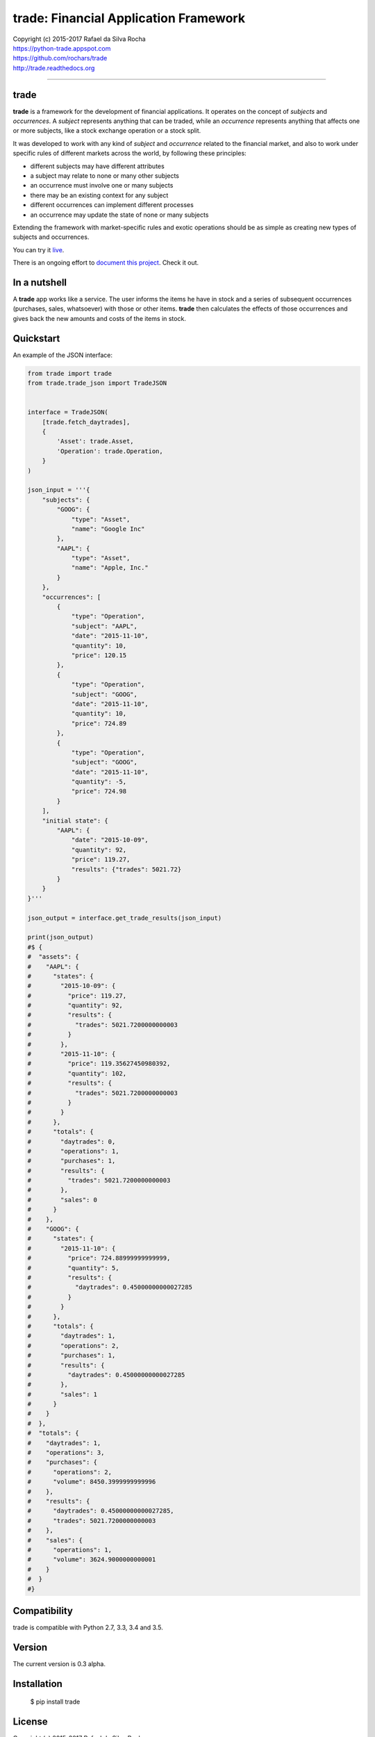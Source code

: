 trade: Financial Application Framework
======================================

| Copyright (c) 2015-2017 Rafael da Silva Rocha
| https://python-trade.appspot.com
| https://github.com/rochars/trade
| http://trade.readthedocs.org

--------------

|Build| |Windows Build| |Coverage Status| |Scrutinizer| |Python Versions| |Live Demo|


trade
-----
**trade** is a framework for the development of financial applications. It operates
on the concept of *subjects* and *occurrences*. A *subject* represents anything that
can be traded, while an *occurrence* represents anything that affects one or more
subjects, like a stock exchange operation or a stock split.

It was developed to work with any kind of *subject* and *occurrence* related to
the financial market, and also to work under specific rules of different markets
across the world, by following these principles:

- different subjects may have different attributes
- a subject may relate to none or many other subjects
- an occurrence must involve one or many subjects
- there may be an existing context for any subject
- different occurrences can implement different processes
- an occurrence may update the state of none or many subjects

Extending the framework with market-specific rules and exotic operations
should be as simple as creating new types of subjects and occurrences.

You can try it `live <https://python-trade.appspot.com>`_.

There is an ongoing effort to
`document this project <http://trade.readthedocs.org>`_. Check it out.


In a nutshell
-------------
A **trade** app works like a service. The user informs the items he have in stock and a series
of subsequent occurrences (purchases, sales, whatsoever) with those or other items.
**trade** then calculates the effects of those occurrences and gives back the
new amounts and costs of the items in stock.


Quickstart
----------

An example of the JSON interface:

.. code:: python

    from trade import trade
    from trade.trade_json import TradeJSON


    interface = TradeJSON(
        [trade.fetch_daytrades],
        {
            'Asset': trade.Asset,
            'Operation': trade.Operation,
        }
    )

    json_input = '''{
        "subjects": {
            "GOOG": {
                "type": "Asset",
                "name": "Google Inc"
            },
            "AAPL": {
                "type": "Asset",
                "name": "Apple, Inc."
            }
        },
        "occurrences": [
            {
                "type": "Operation",
                "subject": "AAPL",
                "date": "2015-11-10",
                "quantity": 10,
                "price": 120.15
            },
            {
                "type": "Operation",
                "subject": "GOOG",
                "date": "2015-11-10",
                "quantity": 10,
                "price": 724.89
            },
            {
                "type": "Operation",
                "subject": "GOOG",
                "date": "2015-11-10",
                "quantity": -5,
                "price": 724.98
            }
        ],
        "initial state": {
            "AAPL": {
                "date": "2015-10-09",
                "quantity": 92,
                "price": 119.27,
                "results": {"trades": 5021.72}
            }
        }
    }'''

    json_output = interface.get_trade_results(json_input)

    print(json_output)
    #$ {
    #  "assets": {
    #    "AAPL": {
    #      "states": {
    #        "2015-10-09": {
    #          "price": 119.27,
    #          "quantity": 92,
    #          "results": {
    #            "trades": 5021.7200000000003
    #          }
    #        },
    #        "2015-11-10": {
    #          "price": 119.35627450980392,
    #          "quantity": 102,
    #          "results": {
    #            "trades": 5021.7200000000003
    #          }
    #        }
    #      },
    #      "totals": {
    #        "daytrades": 0,
    #        "operations": 1,
    #        "purchases": 1,
    #        "results": {
    #          "trades": 5021.7200000000003
    #        },
    #        "sales": 0
    #      }
    #    },
    #    "GOOG": {
    #      "states": {
    #        "2015-11-10": {
    #          "price": 724.88999999999999,
    #          "quantity": 5,
    #          "results": {
    #            "daytrades": 0.45000000000027285
    #          }
    #        }
    #      },
    #      "totals": {
    #        "daytrades": 1,
    #        "operations": 2,
    #        "purchases": 1,
    #        "results": {
    #          "daytrades": 0.45000000000027285
    #        },
    #        "sales": 1
    #      }
    #    }
    #  },
    #  "totals": {
    #    "daytrades": 1,
    #    "operations": 3,
    #    "purchases": {
    #      "operations": 2,
    #      "volume": 8450.3999999999996
    #    },
    #    "results": {
    #      "daytrades": 0.45000000000027285,
    #      "trades": 5021.7200000000003
    #    },
    #    "sales": {
    #      "operations": 1,
    #      "volume": 3624.9000000000001
    #    }
    #  }
    #}


Compatibility
-------------

trade is compatible with Python 2.7, 3.3, 3.4 and 3.5.


Version
-------

The current version is 0.3 alpha.


Installation
------------

    $ pip install trade


License
-------

Copyright (c) 2015-2017 Rafael da Silva Rocha

Permission is hereby granted, free of charge, to any person obtaining a
copy of this software and associated documentation files (the
“Software”), to deal in the Software without restriction, including
without limitation the rights to use, copy, modify, merge, publish,
distribute, sublicense, and/or sell copies of the Software, and to
permit persons to whom the Software is furnished to do so, subject to
the following conditions:

The above copyright notice and this permission notice shall be included
in all copies or substantial portions of the Software.

THE SOFTWARE IS PROVIDED “AS IS”, WITHOUT WARRANTY OF ANY KIND, EXPRESS
OR IMPLIED, INCLUDING BUT NOT LIMITED TO THE WARRANTIES OF
MERCHANTABILITY, FITNESS FOR A PARTICULAR PURPOSE AND NONINFRINGEMENT.
IN NO EVENT SHALL THE AUTHORS OR COPYRIGHT HOLDERS BE LIABLE FOR ANY
CLAIM, DAMAGES OR OTHER LIABILITY, WHETHER IN AN ACTION OF CONTRACT,
TORT OR OTHERWISE, ARISING FROM, OUT OF OR IN CONNECTION WITH THE
SOFTWARE OR THE USE OR OTHER DEALINGS IN THE SOFTWARE.



.. |Build| image:: https://img.shields.io/travis/rochars/trade.svg?label=unix%20build
   :target: https://travis-ci.org/rochars/trade
.. |Windows Build| image:: https://img.shields.io/appveyor/ci/rochars/trade.svg?label=windows%20build
   :target: https://ci.appveyor.com/project/rochars/trade
.. |Coverage Status| image:: https://coveralls.io/repos/rochars/trade/badge.svg?branch=master&service=github
   :target: https://coveralls.io/github/rochars/trade?branch=master
.. |Scrutinizer| image:: https://scrutinizer-ci.com/g/rochars/trade/badges/quality-score.png?b=master
   :target: https://scrutinizer-ci.com/g/rochars/trade/
.. |Python Versions| image:: https://img.shields.io/pypi/pyversions/trade.png
   :target: https://pypi.python.org/pypi/trade/
.. |Live Demo| image:: https://img.shields.io/badge/try-live%20demo-blue.png
   :target: https://python-trade.appspot.com/
.. |Documentation| image:: https://readthedocs.org/projects/trade/badge/
   :target: http://trade.readthedocs.org/en/latest/
.. |License| image:: https://img.shields.io/pypi/l/trade.png
   :target: https://opensource.org/licenses/MIT
